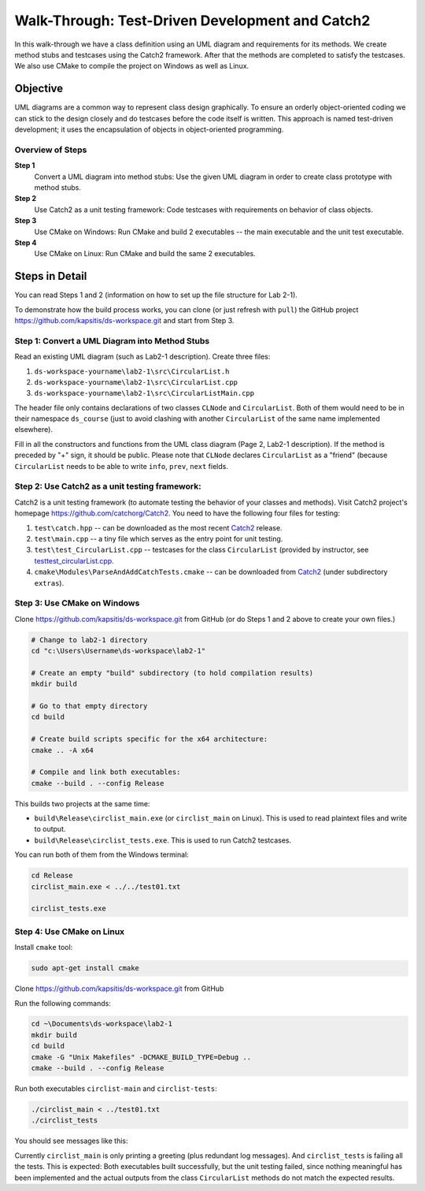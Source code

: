 Walk-Through: Test-Driven Development and Catch2
====================================================

In this walk-through we have a class definition using an UML diagram
and requirements for its methods. We create method stubs and testcases 
using the Catch2 framework. After that the methods are completed to satisfy 
the testcases. We also use CMake to compile the project on Windows as well as Linux.


Objective
---------

UML diagrams are a common way to represent class design graphically. 
To ensure an orderly object-oriented coding we can stick to the design closely and
do testcases before the code itself is written. This approach is named 
test-driven development; it uses the encapsulation of objects in object-oriented 
programming.



Overview of Steps
^^^^^^^^^^^^^^^^^

**Step 1** 
  Convert a UML diagram into method stubs: Use the given UML diagram in order to create class prototype with 
  method stubs. 
  
**Step 2**
  Use Catch2 as a unit testing framework: Code testcases with requirements on behavior of class objects.
  
**Step 3**
  Use CMake on Windows: Run CMake and build 2 executables -- the main executable and the unit test executable.

**Step 4**
  Use CMake on Linux: Run CMake and build the same 2 executables.


.. **Step 3**  
..   Use Catch2 to test exception behavior: Test user-defined exceptions and behaviors intended to cause them. 
..   
.. **Step 4**
..   Use Catch2 to do initialization steps shared by multiple testcases.
..   
.. **Step 5** 
..   Run testing reports: Inspect reports as plaintext or HTML files.
..   
.. **Step 6**
..   Run time-limited system test (kill the process after 1 second or similar). 
  


Steps in Detail
----------------

You can read Steps 1 and 2 (information on how to set up the file structure for Lab 2-1).

To demonstrate how the build process works, you can clone (or just refresh with ``pull``) 
the GitHub project `<https://github.com/kapsitis/ds-workspace.git>`_ and 
start from Step 3. 


Step 1: Convert a UML Diagram into Method Stubs
^^^^^^^^^^^^^^^^^^^^^^^^^^^^^^^^^^^^^^^^^^^^^^^

Read an existing UML diagram (such as Lab2-1 description). 
Create three files: 

1. ``ds-workspace-yourname\lab2-1\src\CircularList.h``
2. ``ds-workspace-yourname\lab2-1\src\CircularList.cpp``
3. ``ds-workspace-yourname\lab2-1\src\CircularListMain.cpp``

The header file only contains declarations of two classes ``CLNode`` and ``CircularList``. 
Both of them would need to be in their namespace ``ds_course`` (just to avoid clashing with another
``CircularList`` of the same name implemented elsewhere). 

.. code-block cpp 

  #ifndef DS_CIRCULARLIST_H
  #define DS_CIRCULARLIST_H

  #include <string>

  namespace ds_course {

    class CLNode {
      private:
        int info;
        CLNode *prev;
        CLNode *next;
      // Now "friend" class CircularList can access private members of CLNode
      friend class CircularList;
    };

    class CircularList {
      private:
        CLNode* tail_;
        int size;
      public:
        // List all the public methods of CircularList
	};
	
Fill in all the constructors and functions from the UML class diagram (Page 2, Lab2-1 description). 
If the method is preceded by "+" sign, it should be public. 
Please note that ``CLNode`` declares ``CircularList`` as a "friend" (because ``CircularList`` needs
to be able to write ``info``, ``prev``, ``next`` fields. 


Step 2: Use Catch2 as a unit testing framework: 
^^^^^^^^^^^^^^^^^^^^^^^^^^^^^^^^^^^^^^^^^^^^^^^^

Catch2 is a unit testing framework (to automate testing the behavior of 
your classes and methods). 
Visit Catch2 project's homepage `<https://github.com/catchorg/Catch2>`_. 
You need to have the following four files for testing: 

1. ``test\catch.hpp`` -- can be downloaded as the most recent `Catch2 <https://github.com/catchorg/Catch2>`_ release.
2. ``test\main.cpp`` -- a tiny file which serves as the entry point for unit testing. 
3. ``test\test_CircularList.cpp`` -- testcases for the class ``CircularList`` (provided by instructor, 
   see `test\test_circularList.cpp <https://github.com/kapsitis/ds-workspace/blob/main/lab2-1/test/test_CircularList.cpp>`_.
4. ``cmake\Modules\ParseAndAddCatchTests.cmake`` -- can be downloaded from `Catch2 <https://github.com/catchorg/Catch2>`_
   (under subdirectory ``extras``).


Step 3: Use CMake on Windows
^^^^^^^^^^^^^^^^^^^^^^^^^^^^^

Clone `<https://github.com/kapsitis/ds-workspace.git>`_ from GitHub
(or do Steps 1 and 2 above to create your own files.)

.. code-block:: text

  # Change to lab2-1 directory
  cd "c:\Users\Username\ds-workspace\lab2-1"
  
  # Create an empty "build" subdirectory (to hold compilation results)
  mkdir build
  
  # Go to that empty directory
  cd build
  
  # Create build scripts specific for the x64 architecture:
  cmake .. -A x64
  
  # Compile and link both executables:
  cmake --build . --config Release
  
.. image:: figs/cmake-prebuild.png
   :width: 400 px
   
   
.. image:: figs/cmake-build.png
   :width: 400 px
   


This builds two projects at the same time: 

* ``build\Release\circlist_main.exe`` (or ``circlist_main`` on Linux). This is used to read plaintext
  files and write to output. 
* ``build\Release\circlist_tests.exe``. This is used to run Catch2 testcases.

You can run both of them from the Windows terminal: 

.. code-block:: text
  
  cd Release
  circlist_main.exe < ../../test01.txt

  circlist_tests.exe
  
.. image:: figs/cmake-run.png
   :width: 400 px




Step 4: Use CMake on Linux
^^^^^^^^^^^^^^^^^^^^^^^^^^^

Install ``cmake`` tool: 

.. code-block:: text

  sudo apt-get install cmake
  

Clone `<https://github.com/kapsitis/ds-workspace.git>`_ from GitHub

Run the following commands: 

.. code-block:: text

  cd ~\Documents\ds-workspace\lab2-1
  mkdir build
  cd build
  cmake -G "Unix Makefiles" -DCMAKE_BUILD_TYPE=Debug ..
  cmake --build . --config Release


Run both executables ``circlist-main`` and ``circlist-tests``:

.. code-block:: text

  ./circlist_main < ../test01.txt
  ./circlist_tests

You should see messages like this:

.. image:: figs/cmake-linux.png
   :width: 400 px

Currently ``circlist_main`` is only printing a greeting (plus redundant 
log messages). And ``circlist_tests`` is failing all the tests. 
This is expected: Both executables built successfully, but the
unit testing failed, since nothing meaningful has been implemented and the 
actual outputs from the class ``CircularList`` methods do not match the expected results.

